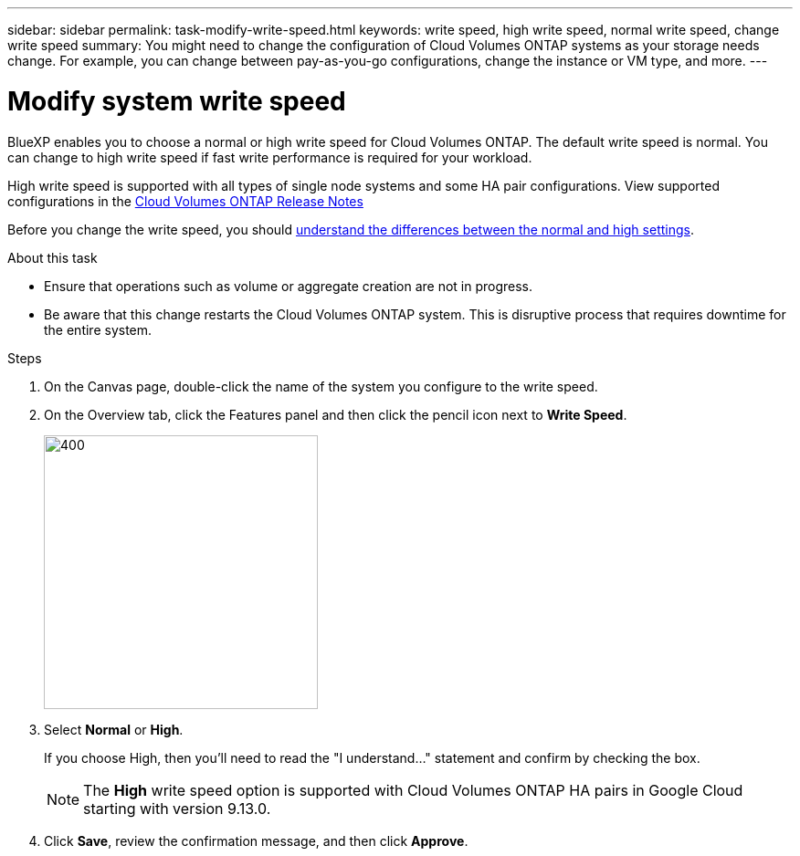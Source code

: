 ---
sidebar: sidebar
permalink: task-modify-write-speed.html
keywords: write speed, high write speed, normal write speed, change write speed
summary: You might need to change the configuration of Cloud Volumes ONTAP systems as your storage needs change. For example, you can change between pay-as-you-go configurations, change the instance or VM type, and more.
---

= Modify system write speed
:hardbreaks:
:nofooter:
:icons: font
:linkattrs:
:imagesdir: ./media/

[.lead]
BlueXP enables you to choose a normal or high write speed for Cloud Volumes ONTAP. The default write speed is normal. You can change to high write speed if fast write performance is required for your workload.

High write speed is supported with all types of single node systems and some HA pair configurations. View supported configurations in the https://docs.netapp.com/us-en/cloud-volumes-ontap-relnotes/[Cloud Volumes ONTAP Release Notes^]

Before you change the write speed, you should link:concept-write-speed.html[understand the differences between the normal and high settings].

.About this task

* Ensure that operations such as volume or aggregate creation are not in progress.

* Be aware that this change restarts the Cloud Volumes ONTAP system. This is disruptive process that requires downtime for the entire system.

.Steps

. On the Canvas page, double-click the name of the system you configure to the write speed.

. On the Overview tab, click the Features panel and then click the pencil icon next to *Write Speed*.
+
image::screenshot_features_write_speed.png[400,300 A screenshot that shows the Write Speed setting under the Features panel available in the top right of the Overview page when viewing a working environment.]

. Select *Normal* or *High*.
+
If you choose High, then you'll need to read the "I understand..." statement and confirm by checking the box.
+
NOTE: The *High* write speed option is supported with Cloud Volumes ONTAP HA pairs in Google Cloud starting with version 9.13.0.  

. Click *Save*, review the confirmation message, and then click *Approve*.
